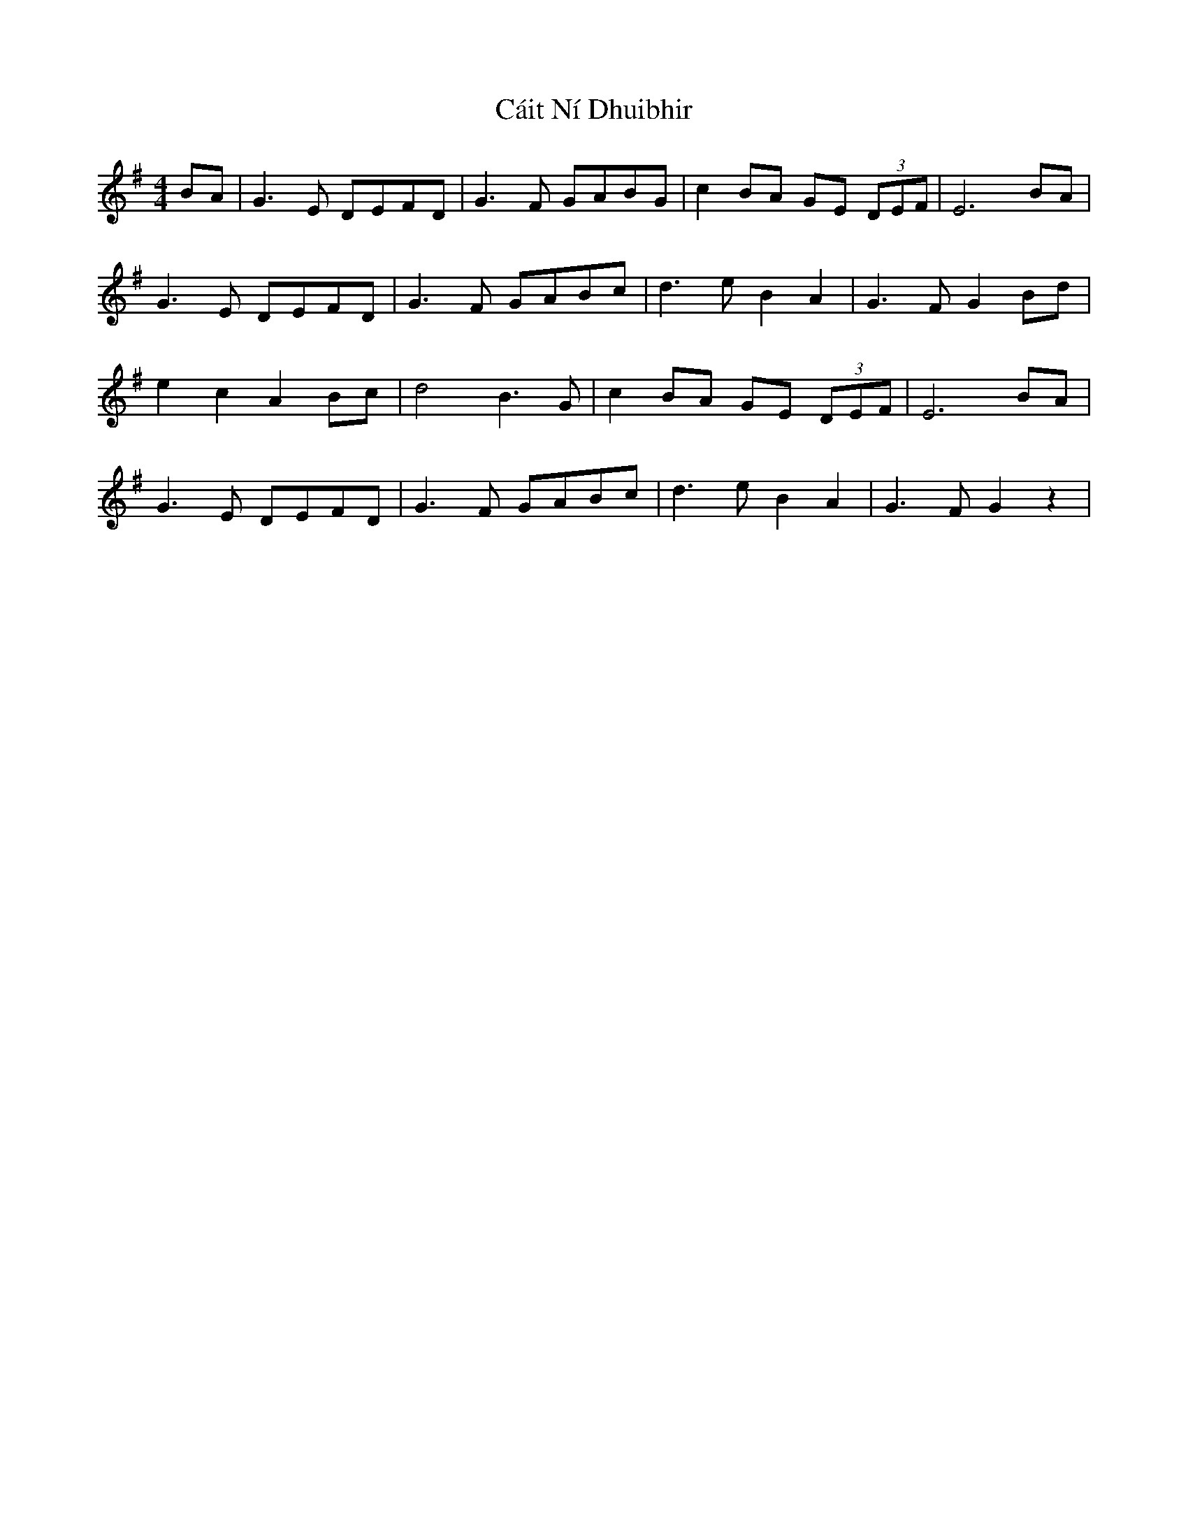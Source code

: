 X: 5786
T: Cáit Ní Dhuibhir
R: reel
M: 4/4
K: Gmajor
BA|G3E DEFD|G3F GABG|c2 BA GE (3DEF|E6 BA|
G3E DEFD|G3F GABc|d3 e B2A2|G3F G2 Bd|
e2c2 A2 Bc|d4 B3G|c2 BA GE (3DEF|E6 BA|
G3 E DEFD|G3F GABc|d3e B2A2|G3 F G2 z2|

